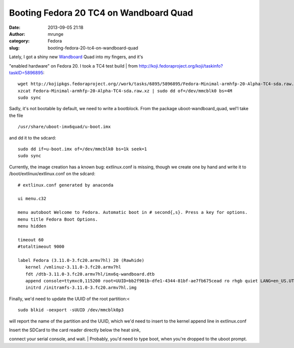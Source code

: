 Booting Fedora 20 TC4 on Wandboard Quad
#######################################
:date: 2013-09-05 21:18
:author: mrunge
:category: Fedora
:slug: booting-fedora-20-tc4-on-wandboard-quad

| Lately, I got a shiny new `Wandboard`_ Quad into my fingers, and it's 
"enabled hardware" on Fedora 20. I took a TC4 test build
|  from http://koji.fedoraproject.org/koji/taskinfo?taskID=5896895:

::

    wget http://kojipkgs.fedoraproject.org//work/tasks/6895/5896895/Fedora-Minimal-armhfp-20-Alpha-TC4-sda.raw.xz
    xzcat Fedora-Minimal-armhfp-20-Alpha-TC4-sda.raw.xz | sudo dd of=/dev/mmcblk0 bs=4M
    sudo sync

Sadly, it's not bootable by default, we need to write a bootblock. From
the package uboot-wandboard\_quad, wel'l take the file

::

    /usr/share/uboot-imx6quad/u-boot.imx

and dd it to the sdcard:

::

    sudo dd if=u-boot.imx of=/dev/mmcblk0 bs=1k seek=1
    sudo sync

Currently, the image creation has a known bug: extlinux.conf is missing,
though we create one by hand and write it to
/boot/extlinux/extlinux.conf on the sdcard:

::

    # extlinux.conf generated by anaconda

    ui menu.c32

    menu autoboot Welcome to Fedora. Automatic boot in # second{,s}. Press a key for options.
    menu title Fedora Boot Options.
    menu hidden

    timeout 60
    #totaltimeout 9000 

    label Fedora (3.11.0-3.fc20.armv7hl) 20 (Rawhide)
       kernel /vmlinuz-3.11.0-3.fc20.armv7hl
       fdt /dtb-3.11.0-3.fc20.armv7hl/imx6q-wandboard.dtb
       append console=ttymxc0,115200 root=UUID=bb2f901b-dfe1-4344-81bf-ae7fb675cead ro rhgb quiet LANG=en_US.UTF-8
       initrd /initramfs-3.11.0-3.fc20.armv7hl.img

Finally, we'd need to update the UUID of the root partition:<

::

    sudo blkid -oexport -sUUID /dev/mmcblk0p3

will report the name of the partition and the UUID, which we'd need to
insert to the kernel append line in extlinux.conf

| Insert the SDCard to the card reader directly below the heat sink,
connect your serial console, and wait.
|  Probably, you'd need to type boot, when you're dropped to the uboot
prompt.

.. _Wandboard: http://wandboard.org
